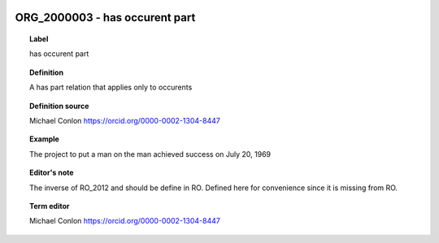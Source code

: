 
  .. _ORG_2000003:
  .. _has occurent part:
  .. index:: 
     single: ORG_2000003; has occurent part
     single: has occurent part; ORG_2000003

ORG_2000003 - has occurent part
====================================================================================

.. topic:: Label

    has occurent part

.. topic:: Definition

    A has part relation that applies only to occurents

.. topic:: Definition source

    Michael Conlon https://orcid.org/0000-0002-1304-8447

.. topic:: Example

    The project to put a man on the man achieved success on July 20, 1969

.. topic:: Editor's note

    The inverse of RO_2012 and should be define in RO.  Defined here for convenience since it is missing from RO.

.. topic:: Term editor

    Michael Conlon https://orcid.org/0000-0002-1304-8447

